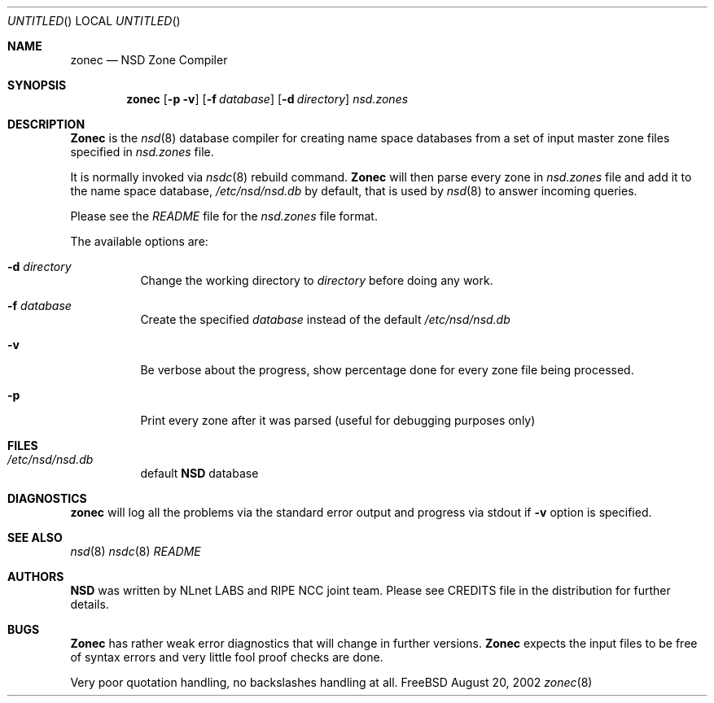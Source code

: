 .\"
.\" $Id: zonec.8,v 1.10.4.4 2002/08/21 10:12:54 alexis Exp $
.\"
.\" zonec.8 -- zonec manual
.\"
.\" Alexis Yushin, <alexis@nlnetlabs.nl>
.\"
.\" Copyright (c) 2001, NLnet Labs. All rights reserved.
.\"
.\" This software is an open source.
.\"
.\" Redistribution and use in source and binary forms, with or without
.\" modification, are permitted provided that the following conditions
.\" are met:
.\"
.\" Redistributions of source code must retain the above copyright notice,
.\" this list of conditions and the following disclaimer.
.\"
.\" Redistributions in binary form must reproduce the above copyright notice,
.\" this list of conditions and the following disclaimer in the documentation
.\" and/or other materials provided with the distribution.
.\"
.\" Neither the name of the NLNET LABS nor the names of its contributors may
.\" be used to endorse or promote products derived from this software without
.\" specific prior written permission.
.\"
.\" THIS SOFTWARE IS PROVIDED BY THE COPYRIGHT HOLDERS AND CONTRIBUTORS
.\" "AS IS" AND ANY EXPRESS OR IMPLIED WARRANTIES, INCLUDING, BUT NOT LIMITED
.\" TO, THE IMPLIED WARRANTIES OF MERCHANTABILITY AND FITNESS FOR A PARTICULAR
.\" PURPOSE ARE DISCLAIMED. IN NO EVENT SHALL THE REGENTS OR CONTRIBUTORS BE
.\" LIABLE FOR ANY DIRECT, INDIRECT, INCIDENTAL, SPECIAL, EXEMPLARY, OR
.\" CONSEQUENTIAL DAMAGES (INCLUDING, BUT NOT LIMITED TO, PROCUREMENT OF
.\" SUBSTITUTE GOODS OR SERVICES; LOSS OF USE, DATA, OR PROFITS; OR BUSINESS
.\" INTERRUPTION) HOWEVER CAUSED AND ON ANY THEORY OF LIABILITY, WHETHER IN
.\" CONTRACT, STRICT LIABILITY, OR TORT (INCLUDING NEGLIGENCE OR OTHERWISE)
.\" ARISING IN ANY WAY OUT OF THE USE OF THIS SOFTWARE, EVEN IF ADVISED OF THE
.\" POSSIBILITY OF SUCH DAMAGE.
.\"
.Dd August 20, 2002
.Os FreeBSD
.Dt zonec 8 
.Sh NAME
.Nm zonec
.Nd NSD Zone Compiler
.Sh SYNOPSIS
.Nm zonec
.Op Fl p v
.Op Fl f Ar database
.Op Fl d Ar directory
.Ar nsd.zones
.Sh DESCRIPTION
.Ic Zonec
is the
.Xr nsd 8
database compiler for creating name space databases from a set of
input master zone files specified in
.Ar nsd.zones
file.
.Pp
It is normally invoked via
.Xr nsdc 8
rebuild command.
.Ic Zonec
will then parse every zone in
.Ar nsd.zones
file and add it to the name space database,
.Pa /etc/nsd/nsd.db
by default, that is used by
.Xr nsd 8
to answer incoming queries.
.Pp
Please see the
.Pa README
file for the
.Ar nsd.zones
file format.
.Pp
The available options are:
.Bl -tag -width indent
.It Fl d Ar directory
Change the working directory to
.Ar directory
before doing any work.
.It Fl f Ar database
Create the specified
.Ar database
instead of the default
.Pa /etc/nsd/nsd.db
.It Fl v
Be verbose about the progress, show percentage done for every zone file
being processed.
.It Fl p
Print every zone after it was parsed (useful for debugging purposes only)
.El
.Sh FILES
.Bl -tag -width indent
.It Pa /etc/nsd/nsd.db
default
.Ic NSD
database
.El
.Sh DIAGNOSTICS
.Ic zonec
will log all the problems via the standard error output and
progress via stdout if
.Fl v
option is specified.
.Sh SEE ALSO
.Xr nsd 8
.Xr nsdc 8
.Pa README
.Sh AUTHORS
.Ic NSD
was written by NLnet LABS and RIPE NCC joint team. Please see CREDITS file
in the distribution for further details.
.Sh BUGS
.Ic Zonec
has rather weak error diagnostics that will change in further versions.
.Ic Zonec
expects the input files to be free of syntax errors and very little
fool proof checks are done.
.Pp
Very poor quotation handling, no backslashes handling at all.
